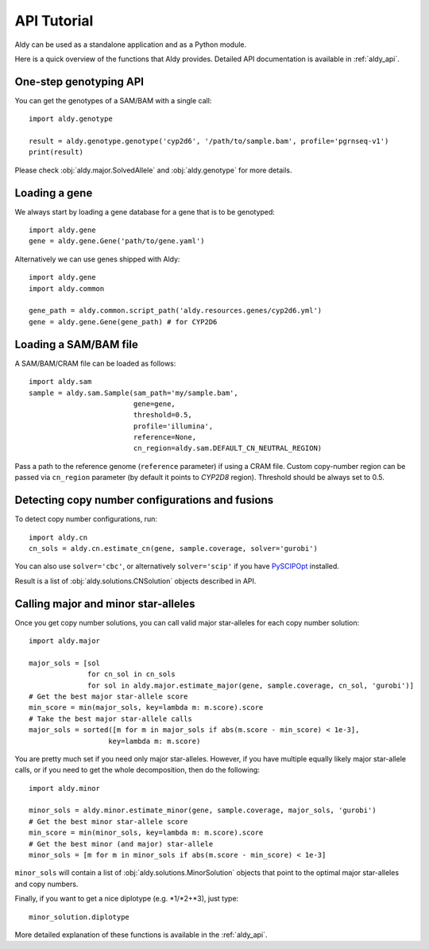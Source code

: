API Tutorial
************

Aldy can be used as a standalone application and as a Python module.

Here is a quick overview of the functions that Aldy provides.
Detailed API documentation is available in :ref:`aldy_api`.


One-step genotyping API
=======================

You can get the genotypes of a SAM/BAM with a single call::

  import aldy.genotype

  result = aldy.genotype.genotype('cyp2d6', '/path/to/sample.bam', profile='pgrnseq-v1')
  print(result)

Please check :obj:`aldy.major.SolvedAllele` and :obj:`aldy.genotype` for more details.


Loading a gene
==============

We always start by loading a gene database for a gene that is to be genotyped::

  import aldy.gene
  gene = aldy.gene.Gene('path/to/gene.yaml')


Alternatively we can use genes shipped with Aldy::

  import aldy.gene
  import aldy.common

  gene_path = aldy.common.script_path('aldy.resources.genes/cyp2d6.yml')
  gene = aldy.gene.Gene(gene_path) # for CYP2D6


Loading a SAM/BAM file
======================

A SAM/BAM/CRAM file can be loaded as follows::

  import aldy.sam
  sample = aldy.sam.Sample(sam_path='my/sample.bam', 
                           gene=gene, 
                           threshold=0.5, 
                           profile='illumina',
                           reference=None,
                           cn_region=aldy.sam.DEFAULT_CN_NEUTRAL_REGION)

Pass a path to the reference genome (``reference`` parameter) if using a CRAM file.
Custom copy-number region can be passed via ``cn_region`` parameter (by default it points to *CYP2D8* region).
Threshold should be always set to 0.5.


Detecting copy number configurations and fusions
================================================

To detect copy number configurations, run::

  import aldy.cn
  cn_sols = aldy.cn.estimate_cn(gene, sample.coverage, solver='gurobi')

You can also use ``solver='cbc'``, or alternatively ``solver='scip'`` if you have 
`PySCIPOpt <https://github.com/SCIP-Interfaces/PySCIPOpt>`_ installed.

Result is a list of :obj:`aldy.solutions.CNSolution` objects described in API.


Calling major and minor star-alleles
====================================

Once you get copy number solutions, you can call valid major star-alleles for each copy number solution::

  import aldy.major

  major_sols = [sol 
                for cn_sol in cn_sols
                for sol in aldy.major.estimate_major(gene, sample.coverage, cn_sol, 'gurobi')]
  # Get the best major star-allele score
  min_score = min(major_sols, key=lambda m: m.score).score
  # Take the best major star-allele calls
  major_sols = sorted([m for m in major_sols if abs(m.score - min_score) < 1e-3], 
                     key=lambda m: m.score)

You are pretty much set if you need only major star-alleles. 
However, if you have multiple equally likely major star-allele calls, or if you need
to get the whole decomposition, then do the following::

  import aldy.minor

  minor_sols = aldy.minor.estimate_minor(gene, sample.coverage, major_sols, 'gurobi')
  # Get the best minor star-allele score
  min_score = min(minor_sols, key=lambda m: m.score).score
  # Get the best minor (and major) star-allele 
  minor_sols = [m for m in minor_sols if abs(m.score - min_score) < 1e-3]


``minor_sols`` will contain a list of :obj:`aldy.solutions.MinorSolution` objects that point to the optimal major star-alleles and copy numbers.

Finally, if you want to get a nice diplotype (e.g. \*1/\*2+\*3), just type::

  minor_solution.diplotype

More detailed explanation of these functions is available in the :ref:`aldy_api`.
